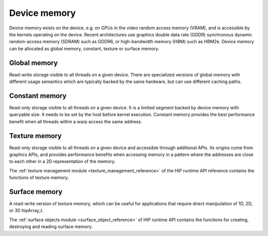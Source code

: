 .. meta::
  :description: This chapter describes the device memory of the HIP ecosystem
                ROCm software.
  :keywords: AMD, ROCm, HIP, device memory

.. _device_memory:

*******************************************************************************
Device memory
*******************************************************************************

Device memory exists on the device, e.g. on GPUs in the video random access
memory (VRAM), and is accessible by the kernels operating on the device. Recent
architectures use graphics double data rate (GDDR) synchronous dynamic
random-access memory (SDRAM) such as GDDR6, or high-bandwidth memory (HBM) such
as HBM2e. Device memory can be allocated as global memory, constant, texture or
surface memory.

Global memory
================================================================================

Read-write storage visible to all threads on a given device. There are
specialized versions of global memory with different usage semantics which are
typically backed by the same hardware, but can use different caching paths.

Constant memory
================================================================================

Read-only storage visible to all threads on a given device. It is a limited
segment backed by device memory with queryable size. It needs to be set by the
host before kernel execution. Constant memory provides the best performance
benefit when all threads within a warp access the same address.

Texture memory
================================================================================

Read-only storage visible to all threads on a given device and accessible
through additional APIs. Its origins come from graphics APIs, and provides
performance benefits when accessing memory in a pattern where the
addresses are close to each other in a 2D representation of the memory.

The :ref:`texture management module <texture_management_reference>` of the HIP
runtime API reference contains the functions of texture memory.

Surface memory
================================================================================

A read-write version of texture memory, which can be useful for applications
that require direct manipulation of 1D, 2D, or 3D hipArray_t.

The :ref:`surface objects module <surface_object_reference>` of HIP runtime API
contains the functions for creating, destroying and reading surface memory.